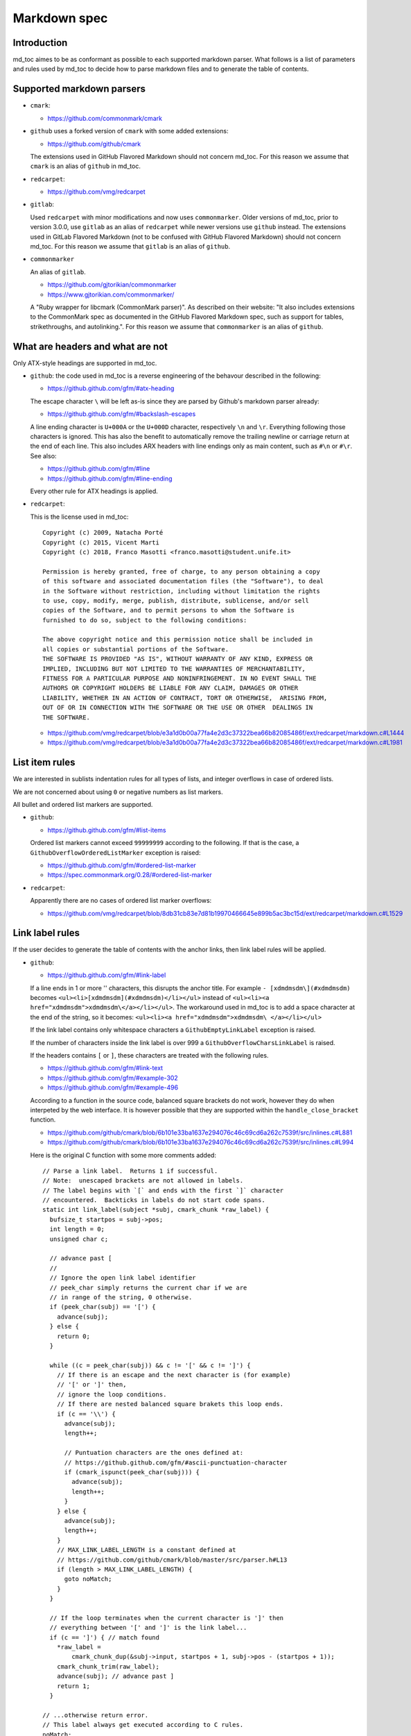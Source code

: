 Markdown spec
=============

Introduction
------------

md_toc aimes to be as conformant as possible to each supported markdown 
parser. What follows is a list of parameters and rules used by md_toc to decide
how to parse markdown files and to generate the table of contents.

Supported markdown parsers
--------------------------

- ``cmark``:

  - https://github.com/commonmark/cmark

- ``github`` uses a forked version of ``cmark`` with some added extensions:

  - https://github.com/github/cmark

  The extensions used in GitHub Flavored Markdown should not concern
  md_toc. For this reason we assume that ``cmark`` is an alias of ``github``
  in md_toc.

- ``redcarpet``:

  - https://github.com/vmg/redcarpet

- ``gitlab``:

  Used ``redcarpet`` with minor modifications and now uses ``commonmarker``. 
  Older versions of md_toc, prior to version 3.0.0, use ``gitlab`` as an alias 
  of ``redcarpet`` while newer versions use ``github`` instead. The extensions 
  used in GitLab Flavored Markdown (not to be confused with GitHub Flavored 
  Markdown) should not concern md_toc. For this reason we assume that 
  ``gitlab`` is an alias of ``github``.

- ``commonmarker``

  An alias of ``gitlab``.

  - https://github.com/gjtorikian/commonmarker
  - https://www.gjtorikian.com/commonmarker/

  A "Ruby wrapper for libcmark (CommonMark parser)". As described on their 
  website: "It also includes extensions to the CommonMark spec as documented in 
  the GitHub Flavored Markdown spec, such as support for tables, 
  strikethroughs, and autolinking.". For this reason we assume that
  ``commonmarker`` is an alias of ``github``.


What are headers and what are not
---------------------------------

Only ATX-style headings are supported in md_toc.

- ``github``: the code used in md_toc is a reverse engineering of the 
  behavour described in the following:

  - https://github.github.com/gfm/#atx-heading

  The escape character ``\`` will be left as-is since they are parsed by 
  Github's markdown parser already:

  - https://github.github.com/gfm/#backslash-escapes

  A line ending character is ``U+000A`` or the ``U+000D`` character,
  respectively ``\n`` and ``\r``. Everything following those characters
  is ignored. This has also the benefit to automatically remove
  the trailing newline or carriage return at the end of each line. This also
  includes ARX headers with line endings only as main content, such as
  ``#\n`` or ``#\r``. See also:

  - https://github.github.com/gfm/#line
  - https://github.github.com/gfm/#line-ending

  Every other rule for ATX headings is applied.

- ``redcarpet``:

  This is the license used in md_toc:

  ::

        Copyright (c) 2009, Natacha Porté
        Copyright (c) 2015, Vicent Marti
        Copyright (c) 2018, Franco Masotti <franco.masotti@student.unife.it>

        Permission is hereby granted, free of charge, to any person obtaining a copy
        of this software and associated documentation files (the "Software"), to deal
        in the Software without restriction, including without limitation the rights
        to use, copy, modify, merge, publish, distribute, sublicense, and/or sell
        copies of the Software, and to permit persons to whom the Software is
        furnished to do so, subject to the following conditions:
        
        The above copyright notice and this permission notice shall be included in
        all copies or substantial portions of the Software.
        THE SOFTWARE IS PROVIDED "AS IS", WITHOUT WARRANTY OF ANY KIND, EXPRESS OR
        IMPLIED, INCLUDING BUT NOT LIMITED TO THE WARRANTIES OF MERCHANTABILITY,
        FITNESS FOR A PARTICULAR PURPOSE AND NONINFRINGEMENT. IN NO EVENT SHALL THE
        AUTHORS OR COPYRIGHT HOLDERS BE LIABLE FOR ANY CLAIM, DAMAGES OR OTHER
        LIABILITY, WHETHER IN AN ACTION OF CONTRACT, TORT OR OTHERWISE,  ARISING FROM,
        OUT OF OR IN CONNECTION WITH THE SOFTWARE OR THE USE OR OTHER  DEALINGS IN
        THE SOFTWARE.


  - https://github.com/vmg/redcarpet/blob/e3a1d0b00a77fa4e2d3c37322bea66b82085486f/ext/redcarpet/markdown.c#L1444
  - https://github.com/vmg/redcarpet/blob/e3a1d0b00a77fa4e2d3c37322bea66b82085486f/ext/redcarpet/markdown.c#L1981


List item rules
---------------

We are interested in sublists indentation rules for all types of lists, and 
integer overflows in case of ordered lists.

We are not concerned about using ``0`` or negative numbers as list markers.

All bullet and ordered list markers are supported.

- ``github``: 

  - https://github.github.com/gfm/#list-items

  Ordered list markers cannot exceed ``99999999`` according to the following. 
  If that is the case, a ``GithubOverflowOrderedListMarker`` exception 
  is raised:

  - https://github.github.com/gfm/#ordered-list-marker
  - https://spec.commonmark.org/0.28/#ordered-list-marker

- ``redcarpet``:

  Apparently there are no cases of ordered list marker overflows:

  - https://github.com/vmg/redcarpet/blob/8db31cb83e7d81b19970466645e899b5ac3bc15d/ext/redcarpet/markdown.c#L1529  


Link label rules
----------------

If the user decides to generate the table of contents with the anchor links,
then link label rules will be applied.

- ``github``:

  - https://github.github.com/gfm/#link-label

  If a line ends in 1 or more '\' characters, this disrupts the anchor
  title. For example ``- [xdmdmsdm\](#xdmdmsdm)`` becomes 
  ``<ul><li>[xdmdmsdm](#xdmdmsdm)</li></ul>`` instead of 
  ``<ul><li><a href="xdmdmsdm">xdmdmsdm\</a></li></ul>``.
  The workaround used in md_toc is to add a space character at the end of the 
  string, so it becomes: ``<ul><li><a href="xdmdmsdm">xdmdmsdm\ </a></li></ul>``

  If the link label contains only whitespace characters a ``GithubEmptyLinkLabel``
  exception is raised.

  If the number of characters inside the link label is over 999 a 
  ``GithubOverflowCharsLinkLabel`` is raised.

  If the headers contains ``[`` or ``]``, these characters 
  are treated with the following rules.

  - https://github.github.com/gfm/#link-text
  - https://github.github.com/gfm/#example-302
  - https://github.github.com/gfm/#example-496

  According to a function in the source code, balanced square brackets do not
  work, however they do when interpeted by the web interface. It is however 
  possible that they are supported within the ``handle_close_bracket`` 
  function.

  - https://github.com/github/cmark/blob/6b101e33ba1637e294076c46c69cd6a262c7539f/src/inlines.c#L881
  - https://github.com/github/cmark/blob/6b101e33ba1637e294076c46c69cd6a262c7539f/src/inlines.c#L994


  Here is the original C function with some more comments added:

  .. highlight:: c

  ::

        // Parse a link label.  Returns 1 if successful.
        // Note:  unescaped brackets are not allowed in labels.
        // The label begins with `[` and ends with the first `]` character
        // encountered.  Backticks in labels do not start code spans.
        static int link_label(subject *subj, cmark_chunk *raw_label) {
          bufsize_t startpos = subj->pos;
          int length = 0;
          unsigned char c;

          // advance past [
          //
          // Ignore the open link label identifier
          // peek_char simply returns the current char if we are
          // in range of the string, 0 otherwise.
          if (peek_char(subj) == '[') {
            advance(subj);
          } else {
            return 0;
          }

          while ((c = peek_char(subj)) && c != '[' && c != ']') {
            // If there is an escape and the next character is (for example) 
            // '[' or ']' then,
            // ignore the loop conditions.
            // If there are nested balanced square brakets this loop ends.
            if (c == '\\') {
              advance(subj);
              length++;

              // Puntuation characters are the ones defined at:
              // https://github.github.com/gfm/#ascii-punctuation-character
              if (cmark_ispunct(peek_char(subj))) {
                advance(subj);
                length++;
              }
            } else {
              advance(subj);
              length++;
            }
            // MAX_LINK_LABEL_LENGTH is a constant defined at
            // https://github.com/github/cmark/blob/master/src/parser.h#L13
            if (length > MAX_LINK_LABEL_LENGTH) {
              goto noMatch;
            }
          }

          // If the loop terminates when the current character is ']' then 
          // everything between '[' and ']' is the link label...
          if (c == ']') { // match found
            *raw_label =
                cmark_chunk_dup(&subj->input, startpos + 1, subj->pos - (startpos + 1));
            cmark_chunk_trim(raw_label);
            advance(subj); // advance past ]
            return 1;
          }

        // ...otherwise return error.
        // This label always get executed according to C rules.
        noMatch:
          subj->pos = startpos; // rewind
          return 0;
        }


  For simpleness the escape ``[`` and ``]`` rule is used.


- ``redcarpet``:

  - https://github.com/vmg/redcarpet/blob/e3a1d0b00a77fa4e2d3c37322bea66b82085486f/ext/redcarpet/markdown.c#L998

  Lets inspect this loop (from https://github.com/vmg/redcarpet/blob/e3a1d0b00a77fa4e2d3c37322bea66b82085486f/ext/redcarpet/markdown.c#L1017):

  .. highlight:: c

  ::

        /* looking for the matching closing bracket */
        for (level = 1; i < size; i++) {
            if (data[i] == '\n')
                text_has_nl = 1;

            else if (data[i - 1] == '\\')
                continue;

            else if (data[i] == '[')
                level++;

            else if (data[i] == ']') {
                level--;
                if (level <= 0)
                    break;
            }
        }

        if (i >= size)
            goto cleanup;


  The cleanup label looks like this:

  .. highlight:: c

  ::

            /* cleanup */
            cleanup:
                rndr->work_bufs[BUFFER_SPAN].size = (int)org_work_size;
                return ret ? i : 0;


  .. highlight:: python

  An example: ``[test \](test \)`` becomes ``[test ](test )`` instead of
  ``<a href="test \">test \</a>``

  Infact, you can see that if the current character is ``\\`` then the the 
  current iteration is skipped. If for any chance the next character is ``]`` 
  then the inline link closing parenthesis detection is ignored. ``i`` becomes
  equal to ``size`` eventually and so we jump to the ``cleanup`` label.
  That lable contains a return statement so that string is not treated as 
  inline link anymore. A similar code is implemented also for
  detecting ``(`` and ``)``. See:

  - https://github.com/vmg/redcarpet/blob/e3a1d0b00a77fa4e2d3c37322bea66b82085486f/ext/redcarpet/markdown.c#L1088
  - https://github.com/vmg/redcarpet/blob/e3a1d0b00a77fa4e2d3c37322bea66b82085486f/ext/redcarpet/markdown.c#L1099

  To solve this we use the same workaround used for ``github``.


Anchor link types and behaviours
--------------------------------

- ``github``: a translated version of the Ruby algorithm is used in md_toc. 
  The original one is repored here: 
  
  - https://github.com/jch/html-pipeline/blob/master/lib/html/pipeline/toc_filter.rb

  I could not find the code directly responsable for the anchor link generation.
  See also:

  - https://github.github.com/gfm/
  - https://githubengineering.com/a-formal-spec-for-github-markdown/
  - https://github.com/github/cmark/issues/65#issuecomment-343433978

  This is the license used in md_toc:

  ::

        Copyright (c) 2012 GitHub Inc. and Jerry Cheung
        Copyright (c) 2018, Franco Masotti <franco.masotti@student.unife.it>

        MIT License

        Permission is hereby granted, free of charge, to any person obtaining
        a copy of this software and associated documentation files (the
        "Software"), to deal in the Software without restriction, including
        without limitation the rights to use, copy, modify, merge, publish,
        distribute, sublicense, and/or sell copies of the Software, and to
        permit persons to whom the Software is furnished to do so, subject to
        the following conditions:

        The above copyright notice and this permission notice shall be
        included in all copies or substantial portions of the Software.

        THE SOFTWARE IS PROVIDED "AS IS", WITHOUT WARRANTY OF ANY KIND,
        EXPRESS OR IMPLIED, INCLUDING BUT NOT LIMITED TO THE WARRANTIES OF
        MERCHANTABILITY, FITNESS FOR A PARTICULAR PURPOSE AND
        NONINFRINGEMENT. IN NO EVENT SHALL THE AUTHORS OR COPYRIGHT HOLDERS BE
        LIABLE FOR ANY CLAIM, DAMAGES OR OTHER LIABILITY, WHETHER IN AN ACTION
        OF CONTRACT, TORT OR OTHERWISE, ARISING FROM, OUT OF OR IN CONNECTION
        WITH THE SOFTWARE OR THE USE OR OTHER DEALINGS IN THE SOFTWARE.


- ``redcarpet``: Treats consecutive dash characters by tranforming them into a 
  single dash character. A translated version of the C algorithm 
  is used in md_toc. The original version is here:

  - https://github.com/vmg/redcarpet/blob/26c80f05e774b31cd01255b0fa62e883ac185bf3/ext/redcarpet/html.c#L274

  This is the license used in md_toc:

  ::

        Copyright (c) 2009, Natacha Porté
        Copyright (c) 2015, Vicent Marti
        Copyright (c) 2018, Franco Masotti <franco.masotti@student.unife.it>

        Permission is hereby granted, free of charge, to any person obtaining a copy
        of this software and associated documentation files (the "Software"), to deal
        in the Software without restriction, including without limitation the rights
        to use, copy, modify, merge, publish, distribute, sublicense, and/or sell
        copies of the Software, and to permit persons to whom the Software is
        furnished to do so, subject to the following conditions:
        
        The above copyright notice and this permission notice shall be included in
        all copies or substantial portions of the Software.
        THE SOFTWARE IS PROVIDED "AS IS", WITHOUT WARRANTY OF ANY KIND, EXPRESS OR
        IMPLIED, INCLUDING BUT NOT LIMITED TO THE WARRANTIES OF MERCHANTABILITY,
        FITNESS FOR A PARTICULAR PURPOSE AND NONINFRINGEMENT. IN NO EVENT SHALL THE
        AUTHORS OR COPYRIGHT HOLDERS BE LIABLE FOR ANY CLAIM, DAMAGES OR OTHER
        LIABILITY, WHETHER IN AN ACTION OF CONTRACT, TORT OR OTHERWISE,  ARISING FROM,
        OUT OF OR IN CONNECTION WITH THE SOFTWARE OR THE USE OR OTHER  DEALINGS IN
        THE SOFTWARE.


  See also:

  - https://github.com/vmg/redcarpet/issues/618#issuecomment-306476184
  - https://github.com/vmg/redcarpet/issues/307#issuecomment-261793668


Code fences
-----------

Code fences, also known as code blocks are... 
TODO.


Notes about non implemented markdown parsers in md_toc
------------------------------------------------------

If you have a look at 
https://www.w3.org/community/markdown/wiki/MarkdownImplementations
you will see that there are a ton of different markdown parsers out there 
(moreover, that list has not been updated in a while).

Markdown parsers have different behaviours regarding anchor links. Some of them 
implement them while others don't; some act on the duplicate entry problem 
while others don't; some strip consecutive dash characters while others don't; 
and so on... For example:

- Gogs, Marked, Notabug, Gitea: Gogs uses marked as the markdown 
  parser while *NotABug.org is powered by a liberated version of gogs*.
  Gitea, a fork of Gogs, probably uses a custom parser. See link below.
  Situation is unclear. Here are some links:

  - https://gogs.io/docs
  - https://github.com/chjj/marked
  - https://github.com/chjj/marked/issues/981
  - https://github.com/chjj/marked/search?q=anchor&type=Issues&utf8=%E2%9C%93
  - https://notabug.org/hp/gogs/
  - https://github.com/go-gitea/gitea
  - https://github.com/go-gitea/gitea/blob/2a03e96bceadfcc5e18bd61e755980ee72dcdb15/modules/markup/markdown/markdown.go

  For this reason no implementation is available for the moment.

- Kramdown: It is unclear if this feature is available. See:

  - https://github.com/gettalong/kramdown/search?q=anchor&type=Issues&utf8=%E2%9C%93


Steps to add an unsupported markdown parser
-------------------------------------------

1. Find the source code and/or documents.
2. Find the rules for each section, such as anchor link generation, title 
   detection, etc... Rely more on the source code than on the documentation (if 
   possible)
3. Add the relevant information on this page.
4. Write or adapt an algorithm for that section.
5. Write unit tests for it.
6. Add the new parser to the CLI interface.
